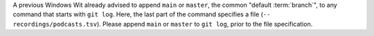 A previous Windows Wit already advised to append ``main`` or ``master``, the common "default :term:`branch`", to any command that starts with ``git log``.
Here, the last part of the command specifies a file (``-- recordings/podcasts.tsv``).
Please append ``main`` or ``master`` to ``git log``, prior to the file specification.
